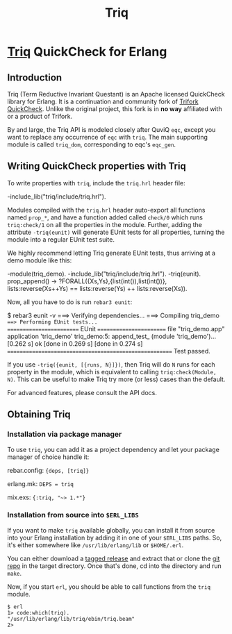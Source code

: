 #+OPTIONS: ^:nil
#+TITLE: Triq

* [[https://gitlab.com/triq/triq][Triq]] QuickCheck for Erlang

** Introduction
   :PROPERTIES:
   :CUSTOM_ID: introduction
   :END:

Triq (Term Reductive Invariant Questant) is an Apache licensed
QuickCheck library for Erlang. It is a continuation and community fork
of [[https://github.com/krestenkrab/triq][Trifork QuickCheck]]. Unlike the original project, this fork is in
*no way* affiliated with or a product of Trifork.

By and large, the Triq API is modeled closely after QuviQ =eqc=,
except you want to replace any occurrence of =eqc= with =triq=. The
main supporting module is called =triq_dom=, corresponding to eqc's
=eqc_gen=.

#+BEGIN_EXPORT html
<a href="https://gitlab.com/triq/triq/pipelines"><img src="https://gitlab.com/triq/triq/badges/master/pipeline.svg"></a>
#+END_EXPORT

** Writing QuickCheck properties with Triq
    :PROPERTIES:
    :CUSTOM_ID: writing-properties-with-triq
    :END:

To write properties with =triq=, include the =triq.hrl= header file:

#+BEGIN_EXAMPLE erlang
-include_lib("triq/include/triq.hrl").
#+END_EXAMPLE

Modules compiled with the =triq.hrl= header auto-export all functions
named =prop_*=, and have a function added called =check/0= which runs
=triq:check/1= on all the properties in the module. Further, adding
the attribute =-triq(eunit)= will generate EUnit tests for all
properties, turning the module into a regular EUnit test suite.

We highly recommend letting Triq generate EUnit tests, thus arriving
at a demo module like this:

#+BEGIN_EXAMPLE erlang
-module(triq_demo).
-include_lib("triq/include/triq.hrl").
-triq(eunit).
prop_append() ->
    ?FORALL({Xs,Ys},{list(int()),list(int())},
            lists:reverse(Xs++Ys)
            ==
            lists:reverse(Ys) ++ lists:reverse(Xs)).
#+END_EXAMPLE

Now, all you have to do is run =rebar3 eunit=:

#+BEGIN_EXAMPLE sh
$ rebar3 eunit -v
===> Verifying dependencies...
===> Compiling triq_demo
===> Performing EUnit tests...
======================== EUnit ========================
file "triq_demo.app"
  application 'triq_demo'
    triq_demo:5: append_test_ (module 'triq_demo')...[0.262 s] ok
    [done in 0.269 s]
  [done in 0.274 s]
=======================================================
  Test passed.
#+END_EXAMPLE

If you use =-triq({eunit, [{runs, N}]})=, then Triq will do =N= runs for each
property in the module, which is equivalent to calling =triq:check(Module, N)=.
This can be useful to make Triq try more (or less) cases than the default.

For advanced features, please consult the API docs.

** Obtaining Triq
   :PROPERTIES:
   :CUSTOM_ID: obtaining-triq
   :END:

*** Installation via package manager
    :PROPERTIES:
    :CUSTOM_ID: installation-via-package-manager
    :END:

To use =triq=, you can add it as a project dependency and let your
package manager of choice handle it:

rebar.config: ={deps, [triq]}=

erlang.mk: =DEPS = triq=

mix.exs: ={:triq, "~> 1.*"}=

*** Installation from source into =$ERL_LIBS=
    :PROPERTIES:
    :CUSTOM_ID: installation-from-source-into-erl_libs
    :END:

If you want to make =triq= available globally, you can install it from
source into your Erlang installation by adding it in one of your
=$ERL_LIBS= paths. So, it's either somewhere like
=/usr/lib/erlang/lib= or =$HOME/.erl=.

You can either download a [[https://gitlab.com/triq/triq/tags][tagged release]]
and extract that or clone the [[https://gitlab.com/triq/triq][git repo]] in the
target directory. Once that's done, cd into the directory and run =make=.

Now, if you start =erl=, you should be able to call functions from the
=triq= module.

#+BEGIN_EXAMPLE
    $ erl
    1> code:which(triq).
    "/usr/lib/erlang/lib/triq/ebin/triq.beam"
    2>
#+END_EXAMPLE
